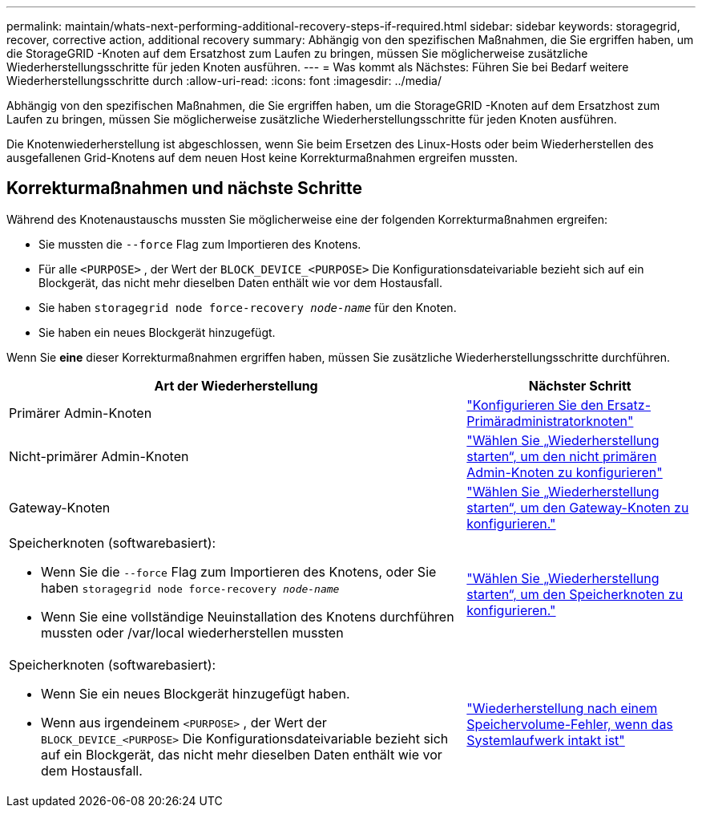 ---
permalink: maintain/whats-next-performing-additional-recovery-steps-if-required.html 
sidebar: sidebar 
keywords: storagegrid, recover, corrective action, additional recovery 
summary: Abhängig von den spezifischen Maßnahmen, die Sie ergriffen haben, um die StorageGRID -Knoten auf dem Ersatzhost zum Laufen zu bringen, müssen Sie möglicherweise zusätzliche Wiederherstellungsschritte für jeden Knoten ausführen. 
---
= Was kommt als Nächstes: Führen Sie bei Bedarf weitere Wiederherstellungsschritte durch
:allow-uri-read: 
:icons: font
:imagesdir: ../media/


[role="lead"]
Abhängig von den spezifischen Maßnahmen, die Sie ergriffen haben, um die StorageGRID -Knoten auf dem Ersatzhost zum Laufen zu bringen, müssen Sie möglicherweise zusätzliche Wiederherstellungsschritte für jeden Knoten ausführen.

Die Knotenwiederherstellung ist abgeschlossen, wenn Sie beim Ersetzen des Linux-Hosts oder beim Wiederherstellen des ausgefallenen Grid-Knotens auf dem neuen Host keine Korrekturmaßnahmen ergreifen mussten.



== Korrekturmaßnahmen und nächste Schritte

Während des Knotenaustauschs mussten Sie möglicherweise eine der folgenden Korrekturmaßnahmen ergreifen:

* Sie mussten die `--force` Flag zum Importieren des Knotens.
* Für alle `<PURPOSE>` , der Wert der `BLOCK_DEVICE_<PURPOSE>` Die Konfigurationsdateivariable bezieht sich auf ein Blockgerät, das nicht mehr dieselben Daten enthält wie vor dem Hostausfall.
* Sie haben `storagegrid node force-recovery _node-name_` für den Knoten.
* Sie haben ein neues Blockgerät hinzugefügt.


Wenn Sie *eine* dieser Korrekturmaßnahmen ergriffen haben, müssen Sie zusätzliche Wiederherstellungsschritte durchführen.

[cols="2a,1a"]
|===
| Art der Wiederherstellung | Nächster Schritt 


 a| 
Primärer Admin-Knoten
 a| 
link:configuring-replacement-primary-admin-node.html["Konfigurieren Sie den Ersatz-Primäradministratorknoten"]



 a| 
Nicht-primärer Admin-Knoten
 a| 
link:selecting-start-recovery-to-configure-non-primary-admin-node.html["Wählen Sie „Wiederherstellung starten“, um den nicht primären Admin-Knoten zu konfigurieren"]



 a| 
Gateway-Knoten
 a| 
link:selecting-start-recovery-to-configure-gateway-node.html["Wählen Sie „Wiederherstellung starten“, um den Gateway-Knoten zu konfigurieren."]



 a| 
Speicherknoten (softwarebasiert):

* Wenn Sie die `--force` Flag zum Importieren des Knotens, oder Sie haben `storagegrid node force-recovery _node-name_`
* Wenn Sie eine vollständige Neuinstallation des Knotens durchführen mussten oder /var/local wiederherstellen mussten

 a| 
link:selecting-start-recovery-to-configure-storage-node.html["Wählen Sie „Wiederherstellung starten“, um den Speicherknoten zu konfigurieren."]



 a| 
Speicherknoten (softwarebasiert):

* Wenn Sie ein neues Blockgerät hinzugefügt haben.
* Wenn aus irgendeinem `<PURPOSE>` , der Wert der `BLOCK_DEVICE_<PURPOSE>` Die Konfigurationsdateivariable bezieht sich auf ein Blockgerät, das nicht mehr dieselben Daten enthält wie vor dem Hostausfall.

 a| 
link:recovering-from-storage-volume-failure-where-system-drive-is-intact.html["Wiederherstellung nach einem Speichervolume-Fehler, wenn das Systemlaufwerk intakt ist"]

|===